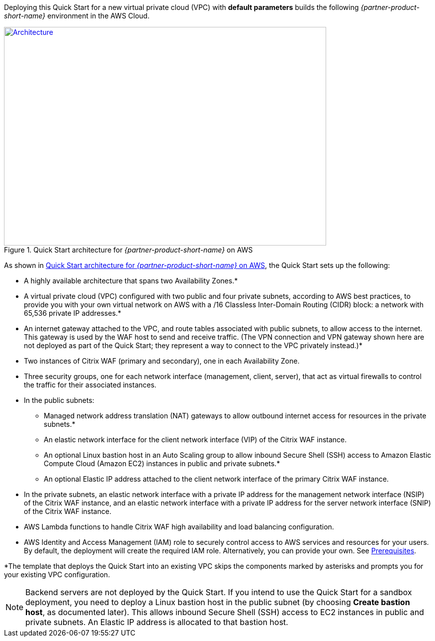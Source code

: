 Deploying this Quick Start for a new virtual private cloud (VPC) with
*default parameters* builds the following _{partner-product-short-name}_ environment in the
AWS Cloud.

// Replace this example diagram with your own. Send us your source PowerPoint file. Be sure to follow our guidelines here : http://(we should include these points on our contributors giude)
[#architecture1]
.Quick Start architecture for _{partner-product-short-name}_ on AWS
[link=images/architecture_diagram.png]
image::../images/architecture_diagram.png[Architecture,width=648,height=439]

As shown in <<architecture1>>, the Quick Start sets up the following:

* A highly available architecture that spans two Availability Zones.*
* A virtual private cloud (VPC) configured with two public and four private subnets, according to AWS best practices, to provide you with your own virtual network on AWS with a /16 Classless Inter-Domain Routing (CIDR) block: a network with 65,536 private IP addresses.*
* An internet gateway attached to the VPC, and route tables associated with public subnets, to allow access to the internet. This gateway is used by the WAF host to send and receive traffic. (The VPN connection and VPN gateway shown here are not deployed as part of the Quick Start; they represent a way to connect to the VPC privately instead.)*
* Two instances of Citrix WAF (primary and secondary), one in each Availability Zone.
* Three security groups, one for each network interface (management, client, server), that act as virtual firewalls to control the traffic for their associated instances.
* In the public subnets:
   ** Managed network address translation (NAT) gateways to allow outbound internet access for resources in the private subnets.*
   ** An elastic network interface for the client network interface (VIP) of the Citrix WAF instance.
   ** An optional Linux bastion host in an Auto Scaling group to allow inbound Secure Shell (SSH) access to Amazon Elastic Compute Cloud (Amazon EC2) instances in public and private subnets.*
   ** An optional Elastic IP address attached to the client network interface of the primary Citrix WAF instance. 
* In the private subnets, an elastic network interface with a private IP address for the management network interface (NSIP) of the Citrix WAF instance, and an elastic network interface with a private IP address for the server network interface (SNIP) of the Citrix WAF instance.
* AWS Lambda functions to handle Citrix WAF high availability and load balancing configuration.
* AWS Identity and Access Management (IAM) role to securely control access to AWS services and resources for your users. By default, the deployment will create the required IAM role. Alternatively, you can provide your own. See https://docs.citrix.com/en-us/citrix-adc/13/deploying-vpx/deploy-aws/prerequisites.html[Prerequisites].

*The template that deploys the Quick Start into an existing VPC skips the components marked by asterisks and prompts you for your existing VPC configuration.

NOTE: Backend servers are not deployed by the Quick Start. If you intend to use the Quick Start for a sandbox deployment, you need to deploy a Linux bastion host in the public subnet (by choosing *Create bastion host*, as documented later). This allows inbound Secure Shell (SSH) access to EC2 instances in public and private subnets. An Elastic IP address is allocated to that bastion host.
